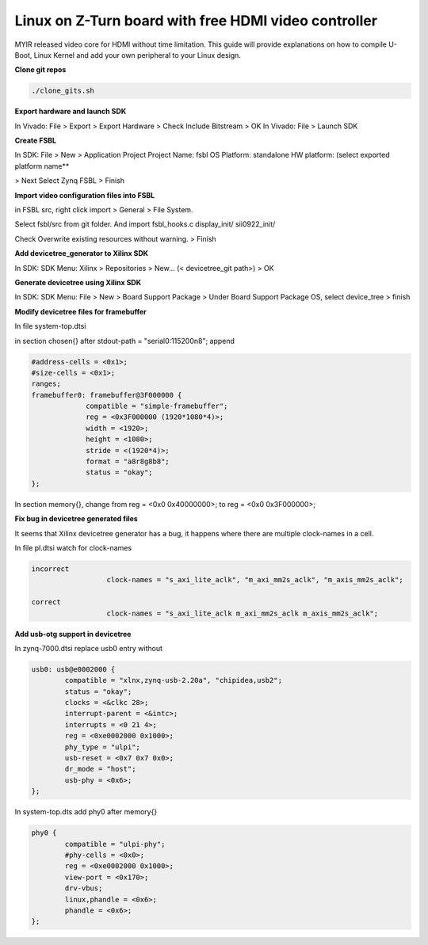 =====================================================
Linux on Z-Turn board with free HDMI video controller
=====================================================

MYIR released video core for HDMI without time limitation.
This guide will provide explanations on how to compile U-Boot, Linux Kernel and add your own peripheral to your Linux design.

**Clone git repos**

.. code-block:: bash

   ./clone_gits.sh

**Export hardware and launch SDK**

In Vivado: File > Export > Export Hardware > Check Include Bitstream > OK
In Vivado: File > Launch SDK

**Create FSBL**

In SDK: File > New > Application Project
Project Name: fsbl
OS Platform: standalone
HW platform: (select exported platform name**

> Next
Select Zynq FSBL
> Finish

**Import video configuration files into FSBL**

in FSBL src, right click import > General > File System.

Select fsbl/src from git folder. And import fsbl_hooks.c display_init/ sii0922_init/

Check Overwrite existing resources without warning. > Finish


**Add devicetree_generator to Xilinx SDK**

In SDK:
SDK Menu: Xilinx > Repositories > New... (< devicetree_git path>) > OK

**Generate devicetree using Xilinx SDK**

In SDK:
SDK Menu: File > New > Board Support Package > Under Board Support Package OS, select device_tree > finish

**Modify devicetree files for framebuffer**

In file system-top.dtsi

in section chosen{} after stdout-path = "serial0:115200n8"; append

.. code-block:: bash


   #address-cells = <0x1>;
   #size-cells = <0x1>;
   ranges;
   framebuffer0: framebuffer@3F000000 {
                compatible = "simple-framebuffer";
                reg = <0x3F000000 (1920*1080*4)>;
                width = <1920>;
                height = <1080>;
                stride = <(1920*4)>;
                format = "a8r8g8b8";
                status = "okay";
   };

In section memory{}, change from reg = <0x0 0x40000000>; to reg = <0x0 0x3F000000>;

**Fix bug in devicetree generated files**

It seems that Xilinx devicetree generator has a bug, it happens where there are multiple clock-names in a cell.

In file pl.dtsi watch for clock-names

.. code-block:: bash

      incorrect
			clock-names = "s_axi_lite_aclk", "m_axi_mm2s_aclk", "m_axis_mm2s_aclk";

      correct
			clock-names = "s_axi_lite_aclk m_axi_mm2s_aclk m_axis_mm2s_aclk";

**Add usb-otg support in devicetree**

In zynq-7000.dtsi replace usb0 entry without

.. code-block:: bash

		usb0: usb@e0002000 {
			compatible = "xlnx,zynq-usb-2.20a", "chipidea,usb2";
			status = "okay";
			clocks = <&clkc 28>;
			interrupt-parent = <&intc>;
			interrupts = <0 21 4>;
			reg = <0xe0002000 0x1000>;
			phy_type = "ulpi";
			usb-reset = <0x7 0x7 0x0>;
			dr_mode = "host";
			usb-phy = <0x6>;
		};

In system-top.dts add phy0 after memory{}

.. code-block:: bash

	phy0 {
		compatible = "ulpi-phy";
		#phy-cells = <0x0>;
		reg = <0xe0002000 0x1000>;
		view-port = <0x170>;
		drv-vbus;
		linux,phandle = <0x6>;
		phandle = <0x6>;
	};
